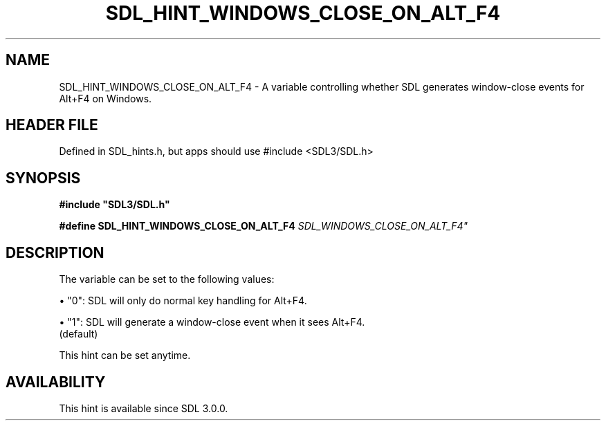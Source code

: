 .\" This manpage content is licensed under Creative Commons
.\"  Attribution 4.0 International (CC BY 4.0)
.\"   https://creativecommons.org/licenses/by/4.0/
.\" This manpage was generated from SDL's wiki page for SDL_HINT_WINDOWS_CLOSE_ON_ALT_F4:
.\"   https://wiki.libsdl.org/SDL_HINT_WINDOWS_CLOSE_ON_ALT_F4
.\" Generated with SDL/build-scripts/wikiheaders.pl
.\"  revision SDL-3.1.1-no-vcs
.\" Please report issues in this manpage's content at:
.\"   https://github.com/libsdl-org/sdlwiki/issues/new
.\" Please report issues in the generation of this manpage from the wiki at:
.\"   https://github.com/libsdl-org/SDL/issues/new?title=Misgenerated%20manpage%20for%20SDL_HINT_WINDOWS_CLOSE_ON_ALT_F4
.\" SDL can be found at https://libsdl.org/
.de URL
\$2 \(laURL: \$1 \(ra\$3
..
.if \n[.g] .mso www.tmac
.TH SDL_HINT_WINDOWS_CLOSE_ON_ALT_F4 3 "SDL 3.1.1" "SDL" "SDL3 FUNCTIONS"
.SH NAME
SDL_HINT_WINDOWS_CLOSE_ON_ALT_F4 \- A variable controlling whether SDL generates window-close events for Alt+F4 on Windows\[char46]
.SH HEADER FILE
Defined in SDL_hints\[char46]h, but apps should use #include <SDL3/SDL\[char46]h>

.SH SYNOPSIS
.nf
.B #include \(dqSDL3/SDL.h\(dq
.PP
.BI "#define SDL_HINT_WINDOWS_CLOSE_ON_ALT_F4 "SDL_WINDOWS_CLOSE_ON_ALT_F4"
.fi
.SH DESCRIPTION
The variable can be set to the following values:


\(bu "0": SDL will only do normal key handling for Alt+F4\[char46]

\(bu "1": SDL will generate a window-close event when it sees Alt+F4\[char46]
  (default)

This hint can be set anytime\[char46]

.SH AVAILABILITY
This hint is available since SDL 3\[char46]0\[char46]0\[char46]

